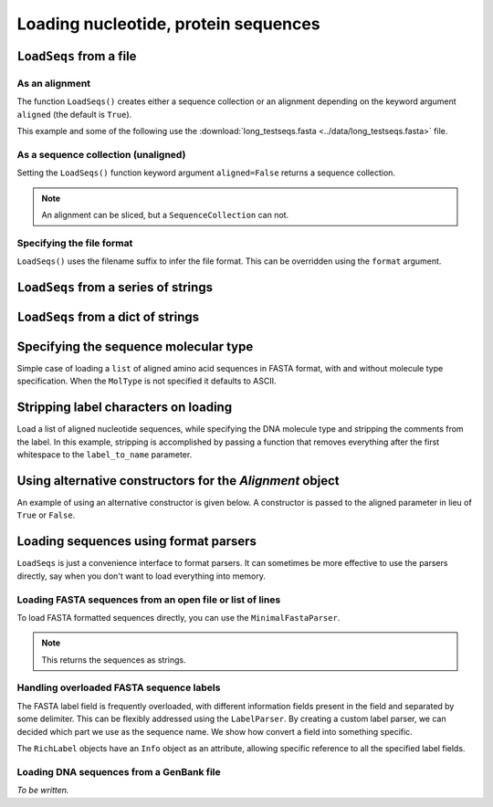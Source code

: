.. _load-seqs:

Loading nucleotide, protein sequences
-------------------------------------

.. author, Tony Walters, Tom Elliott, Gavin Huttley

``LoadSeqs`` from a file
^^^^^^^^^^^^^^^^^^^^^^^^

As an alignment
"""""""""""""""

The function ``LoadSeqs()`` creates either a sequence collection or an alignment depending on the keyword argument ``aligned`` (the default is ``True``).

.. doctest::

    >>> from cogent import LoadSeqs, DNA
    >>> aln = LoadSeqs('data/long_testseqs.fasta', moltype=DNA)
    >>> type(aln)
    <class 'cogent.core.alignment.Alignment'>

This example and some of the following use the :download:`long_testseqs.fasta <../data/long_testseqs.fasta>` file.

As a sequence collection (unaligned)
""""""""""""""""""""""""""""""""""""

Setting the ``LoadSeqs()`` function keyword argument ``aligned=False`` returns a sequence collection.

.. doctest::

    >>> from cogent import LoadSeqs, DNA
    >>> seqs = LoadSeqs('data/long_testseqs.fasta', moltype=DNA, aligned=False)
    >>> print type(seqs)
    <class 'cogent.core.alignment.SequenceCollection'>

.. note:: An alignment can be sliced, but a ``SequenceCollection`` can not.

Specifying the file format
""""""""""""""""""""""""""

``LoadSeqs()`` uses the filename suffix to infer the file format. This can be overridden using the ``format`` argument.

.. doctest::

    >>> from cogent import LoadSeqs, DNA
    >>> aln = LoadSeqs('data/long_testseqs.fasta', moltype=DNA,
    ...                  format='fasta')
    ...
    >>> aln
    5 x 2532 dna alignment: Human[TGTGGCACAAA...


``LoadSeqs`` from a series of strings
^^^^^^^^^^^^^^^^^^^^^^^^^^^^^^^^^^^^^

.. doctest::

    >>> from cogent import LoadSeqs
    >>> seqs = ['>seq1','AATCG-A','>seq2','AATCGGA']
    >>> seqs_loaded = LoadSeqs(data=seqs)
    >>> print seqs_loaded
    >seq1
    AATCG-A
    >seq2
    AATCGGA
    <BLANKLINE>

``LoadSeqs`` from a dict of strings
^^^^^^^^^^^^^^^^^^^^^^^^^^^^^^^^^^^

.. doctest::

    >>> from cogent import LoadSeqs
    >>> seqs = {'seq1': 'AATCG-A','seq2': 'AATCGGA'}
    >>> seqs_loaded = LoadSeqs(data=seqs)

Specifying the sequence molecular type
^^^^^^^^^^^^^^^^^^^^^^^^^^^^^^^^^^^^^^

Simple case of loading a ``list`` of aligned amino acid sequences in FASTA format, with and without molecule type specification. When the ``MolType`` is not specified it defaults to ASCII.

.. doctest::

    >>> from cogent import LoadSeqs
    >>> from cogent import DNA, PROTEIN
    >>> protein_seqs = ['>seq1','DEKQL-RG','>seq2','DDK--SRG']
    >>> proteins_loaded = LoadSeqs(data=protein_seqs)
    >>> proteins_loaded.MolType
    MolType(('a', 'b', 'c', 'd', 'e', ...
    >>> print proteins_loaded
    >seq1
    DEKQL-RG
    >seq2
    DDK--SRG
    <BLANKLINE>
    >>> proteins_loaded = LoadSeqs(data=protein_seqs, moltype=PROTEIN)
    >>> print proteins_loaded
    >seq1
    DEKQL-RG
    >seq2
    DDK--SRG
    <BLANKLINE>

Stripping label characters on loading
^^^^^^^^^^^^^^^^^^^^^^^^^^^^^^^^^^^^^

Load a list of aligned nucleotide sequences, while specifying the DNA molecule type and stripping the comments from the label. In this example, stripping is accomplished by passing a function that removes everything after the first whitespace to the ``label_to_name`` parameter.

.. doctest::

    >>> from cogent import LoadSeqs, DNA
    >>> DNA_seqs = ['>sample1 Mus musculus','AACCTGC--C','>sample2 Gallus gallus','AAC-TGCAAC']
    >>> loaded_seqs = LoadSeqs(data=DNA_seqs, moltype=DNA, label_to_name=lambda x: x.split()[0])
    >>> print loaded_seqs
    >sample1
    AACCTGC--C
    >sample2
    AAC-TGCAAC
    <BLANKLINE>

Using alternative constructors for the `Alignment` object
^^^^^^^^^^^^^^^^^^^^^^^^^^^^^^^^^^^^^^^^^^^^^^^^^^^^^^^^^

An example of using an alternative constructor is given below. A constructor is passed to the aligned parameter in lieu of ``True`` or ``False``.

.. doctest::

    >>> from cogent import LoadSeqs
    >>> from cogent.core.alignment import DenseAlignment
    >>> seqs = ['>seq1','AATCG-A','>seq2','AATCGGA']
    >>> seqs_loaded = LoadSeqs(data=seqs,aligned=DenseAlignment)
    >>> print seqs_loaded
    >seq1
    AATCG-A
    >seq2
    AATCGGA
    <BLANKLINE>

Loading sequences using format parsers
^^^^^^^^^^^^^^^^^^^^^^^^^^^^^^^^^^^^^^

``LoadSeqs`` is just a convenience interface to format parsers. It can sometimes be more effective to use the parsers directly, say when you don't want to load everything into memory.

Loading FASTA sequences from an open file or list of lines
""""""""""""""""""""""""""""""""""""""""""""""""""""""""""

To load FASTA formatted sequences directly, you can use the ``MinimalFastaParser``.

.. note:: This returns the sequences as strings.

.. doctest::

    >>> from cogent.parse.fasta import MinimalFastaParser
    >>> f=open('data/long_testseqs.fasta')
    >>> seqs = [(name, seq) for name, seq in MinimalFastaParser(f)]
    >>> print seqs
    [('Human', 'TGTGGCACAAATAC...

Handling overloaded FASTA sequence labels
"""""""""""""""""""""""""""""""""""""""""

The FASTA label field is frequently overloaded, with different information fields present in the field and separated by some delimiter. This can be flexibly addressed using the ``LabelParser``. By creating a custom label parser, we can decided which part we use as the sequence name. We show how convert a field into something specific.

.. doctest::

    >>> from cogent.parse.fasta import LabelParser
    >>> def latin_to_common(latin):
    ...     return {'Homo sapiens': 'human',
    ...             'Pan troglodtyes': 'chimp'}[latin]
    >>> label_parser = LabelParser("%(species)s",
    ...             [[1, "species", latin_to_common]], split_with=':')
    >>> for label in ">abcd:Homo sapiens:misc", ">abcd:Pan troglodtyes:misc":
    ...     label = label_parser(label)
    ...     print label, type(label)
    human <class 'cogent.parse.fasta.RichLabel'>
    chimp <class 'cogent.parse.fasta.RichLabel'>

The ``RichLabel`` objects have an ``Info`` object as an attribute, allowing specific reference to all the specified label fields.

.. doctest::

    >>> from cogent.parse.fasta import MinimalFastaParser, LabelParser
    >>> fasta_data = ['>gi|10047090|ref|NP_055147.1| small muscle protein, X-linked [Homo sapiens]',
    ...  'MNMSKQPVSNVRAIQANINIPMGAFRPGAGQPPRRKECTPEVEEGVPPTSDEEKKPIPGAKKLPGPAVNL',
    ... 'SEIQNIKSELKYVPKAEQ',
    ... '>gi|10047092|ref|NP_037391.1| neuronal protein [Homo sapiens]',
    ... 'MANRGPSYGLSREVQEKIEQKYDADLENKLVDWIILQCAEDIEHPPPGRAHFQKWLMDGTVLCKLINSLY',
    ... 'PPGQEPIPKISESKMAFKQMEQISQFLKAAETYGVRTTDIFQTVDLWEGKDMAAVQRTLMALGSVAVTKD']
    ...
    >>> label_to_name = LabelParser("%(ref)s",
    ...                              [[1,"gi", str],
    ...                               [3, "ref", str],
    ...                               [4, "description", str]],
    ...                               split_with="|")
    ...
    >>> for name, seq in MinimalFastaParser(fasta_data, label_to_name=label_to_name):
    ...     print name
    ...     print name.Info.gi
    ...     print name.Info.description
    NP_055147.1
    10047090
     small muscle protein, X-linked [Homo sapiens]
    NP_037391.1
    10047092
     neuronal protein [Homo sapiens]

Loading DNA sequences from a GenBank file
"""""""""""""""""""""""""""""""""""""""""

.. todo:: get sample data for this

*To be written.*
